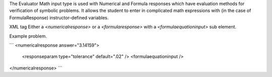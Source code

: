 The Evaluator Math input type is used with Numerical and Formula responses
which have evaluation methods for verification of symbolic problems. It allows
the student to enter in complicated math expressions with (in the case of
FormulaResponse) instructor-defined variables.

XML tag
Either a `<numericalresponse>` or a `<formularesponse>` with a `<formulaequationinput>` sub element.

Example problem.

```
<numericalresponse answer="3.14159">
  <responseparam type="tolerance" default=".02" />
  <formulaequationinput />
</numericalresponse>
```
